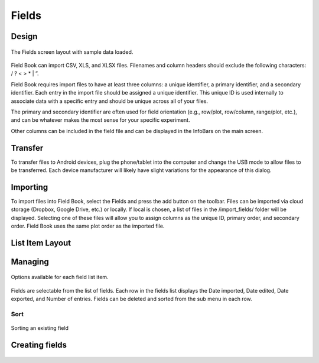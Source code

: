 Fields
======

Design
------

.. figure:: /_static/images/fields/fields_framed.png
   :width: 40%
   :align: center
   :alt: Fields layout

   The Fields screen layout with sample data loaded.

Field Book can import CSV, XLS, and XLSX files. Filenames and column headers should exclude the following characters: / ?  < > \ * | ”.
 
Field Book requires import files to have at least three columns: a unique identifier, a primary identifier, and a secondary identifier. Each entry in the import file should be assigned a unique identifier. This unique ID is used internally to associate data with a specific entry and should be unique across all of your files.
 
The primary and secondary identifier are often used for field orientation (e.g., row/plot, row/column, range/plot, etc.), and can be whatever makes the most sense for your specific experiment.
 
Other columns can be included in the field file and can be displayed in the InfoBars on the main screen.

Transfer
--------
To transfer files to Android devices, plug the phone/tablet into the computer and change the USB mode to allow files to be transferred. Each device manufacturer will likely have slight variations for the appearance of this dialog.

Importing
---------
To import files into Field Book, select the Fields and press the add button on the toolbar. Files can be imported via cloud storage (Dropbox, Google Drive, etc.) or locally. If local is chosen, a list of files in the /import_fields/ folder will be displayed. Selecting one of these files will allow you to assign columns as the unique ID, primary order, and secondary order. Field Book uses the same plot order as the imported file.

List Item Layout
----------------

Managing
--------
.. figure:: /_static/images/fields/fields_list_menu_framed.png
   :width: 40%
   :align: center
   :alt: Individual field options menu

   Options available for each field list item.

Fields are selectable from the list of fields. Each row in the fields list displays the Date imported, Date edited, Date exported, and Number of entries. Fields can be deleted and sorted from the sub menu in each row.

Sort
~~~~
.. figure:: /_static/images/fields/fields_list_sorting_framed.png
   :width: 40%
   :align: center
   :alt: Sorting an existing field

   Sorting an existing field

Creating fields
---------------
.. figure:: /_static/images/fields/fields_create_1_framed.png
   :width: 40%
   :align: center
   :alt: Creating a new field
